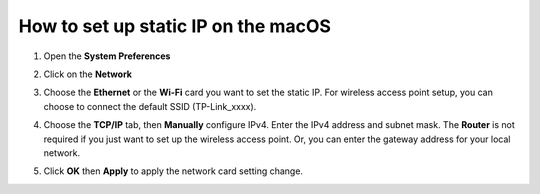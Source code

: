 How to set up static IP on the macOS
====================================

1. Open the **System Preferences**

.. image:: /images/mac_system_preferences.png
    :align: center

2. Click on the **Network**

.. image:: /images/mac_networking.png
    :align: center

3. Choose the **Ethernet** or the **Wi-Fi** card you want to set the static IP. For wireless access point setup, you can choose to connect the default SSID (TP-Link_xxxx).

.. image:: /images/mac_networking_cpe.png
    :align: center

4. Choose the **TCP/IP** tab, then **Manually** configure IPv4. Enter the IPv4 address and subnet mask. The **Router** is not required if you just want to set up the wireless access point. Or, you can enter the gateway address for your local network.

.. image:: /images/mac_networking_ip_0_10.png
    :align: center

5. Click **OK** then **Apply** to apply the network card setting change.